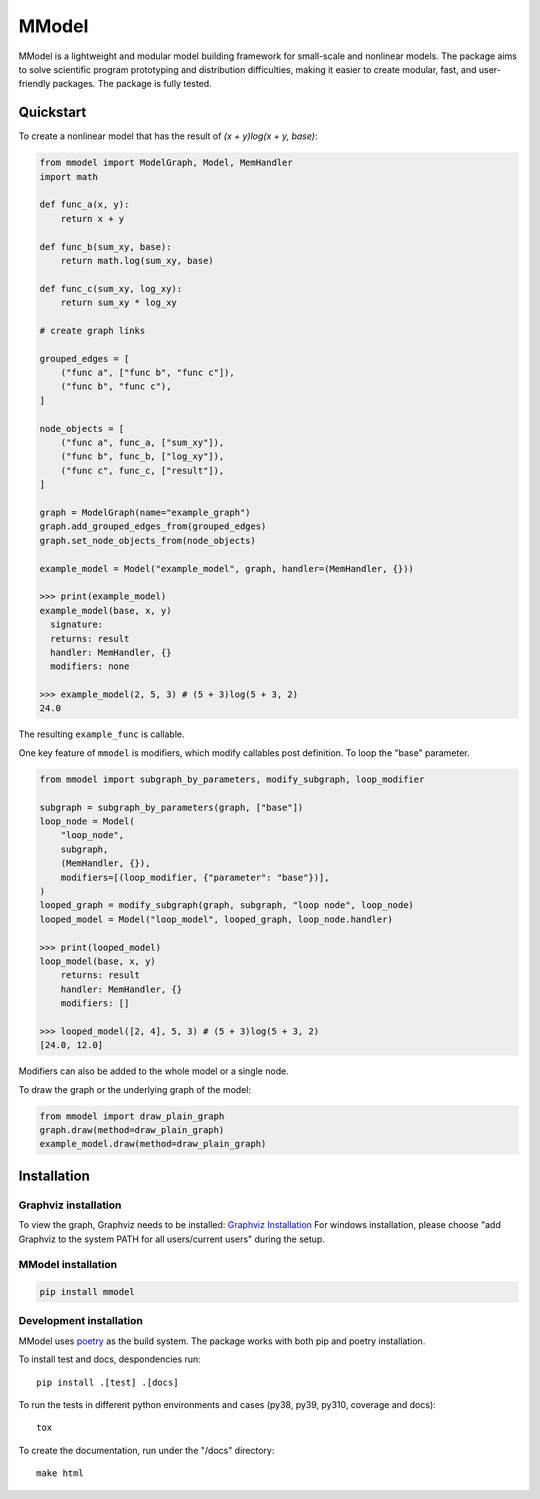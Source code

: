 MModel
======

|GitHub version| |PyPI version shields.io| |PyPI pyversions| |Unittests|
|Docs|

MModel is a lightweight and modular model building framework
for small-scale and nonlinear models. The package aims to solve
scientific program prototyping and distribution difficulties, making
it easier to create modular, fast, and user-friendly packages.
The package is fully tested.

Quickstart
----------

To create a nonlinear model that has the result of
`(x + y)log(x + y, base)`:

.. code-block:: python

    from mmodel import ModelGraph, Model, MemHandler
    import math

    def func_a(x, y):
        return x + y

    def func_b(sum_xy, base):
        return math.log(sum_xy, base)

    def func_c(sum_xy, log_xy):
        return sum_xy * log_xy

    # create graph links

    grouped_edges = [
        ("func a", ["func b", "func c"]),
        ("func b", "func c"),
    ]

    node_objects = [
        ("func a", func_a, ["sum_xy"]),
        ("func b", func_b, ["log_xy"]),
        ("func c", func_c, ["result"]),
    ]

    graph = ModelGraph(name="example_graph")
    graph.add_grouped_edges_from(grouped_edges)
    graph.set_node_objects_from(node_objects)

    example_model = Model("example_model", graph, handler=(MemHandler, {}))

    >>> print(example_model)
    example_model(base, x, y)
      signature: 
      returns: result
      handler: MemHandler, {}
      modifiers: none

    >>> example_model(2, 5, 3) # (5 + 3)log(5 + 3, 2)
    24.0

The resulting ``example_func`` is callable.

One key feature of ``mmodel`` is modifiers, which modify callables post
definition. To loop the "base" parameter.

.. code-block:: python 

    from mmodel import subgraph_by_parameters, modify_subgraph, loop_modifier

    subgraph = subgraph_by_parameters(graph, ["base"])
    loop_node = Model(
        "loop_node",
        subgraph,
        (MemHandler, {}),
        modifiers=[(loop_modifier, {"parameter": "base"})],
    )
    looped_graph = modify_subgraph(graph, subgraph, "loop node", loop_node)
    looped_model = Model("loop_model", looped_graph, loop_node.handler)

    >>> print(looped_model)
    loop_model(base, x, y)
        returns: result
        handler: MemHandler, {}
        modifiers: []
    
    >>> looped_model([2, 4], 5, 3) # (5 + 3)log(5 + 3, 2)
    [24.0, 12.0]


Modifiers can also be added to the whole model or a single node.

To draw the graph or the underlying graph of the model:

.. code-block:: python

    from mmodel import draw_plain_graph
    graph.draw(method=draw_plain_graph)
    example_model.draw(method=draw_plain_graph)

Installation
------------

Graphviz installation
^^^^^^^^^^^^^^^^^^^^^

To view the graph, Graphviz needs to be installed:
`Graphviz Installation <https://graphviz.org/download/>`_
For windows installation, please choose "add Graphviz to the
system PATH for all users/current users" during the setup.

MModel installation
^^^^^^^^^^^^^^^^^^^^^^^

.. code-block::

    pip install mmodel

Development installation
^^^^^^^^^^^^^^^^^^^^^^^^
MModel uses `poetry <https://python-poetry.org/docs/>`_ as
the build system. The package works with both pip and poetry
installation. 

To install test and docs, despondencies run::

    pip install .[test] .[docs]

To run the tests in different python environments and cases 
(py38, py39, py310, coverage and docs)::

    tox

To create the documentation, run under the "/docs" directory::

    make html


.. |GitHub version| image:: https://badge.fury.io/gh/peterhs73%2FMModel.svg
   :target: https://github.com/peterhs73/MModel

.. |PyPI version shields.io| image:: https://img.shields.io/pypi/v/mmodel.svg
   :target: https://pypi.python.org/pypi/mmodel/

.. |PyPI pyversions| image:: https://img.shields.io/pypi/pyversions/mmodel.svg

.. |Unittests| image:: https://github.com/peterhs73/MModel/actions/workflow/tox.yml/badge.svg
    :target: https://github.com/peterhs73/MModel/actions

.. |Docs| image:: https://img.shields.io/badge/Documentation--brightgreen.svg
    :target: https://peterhs73.github.io/mmodel-docs/
